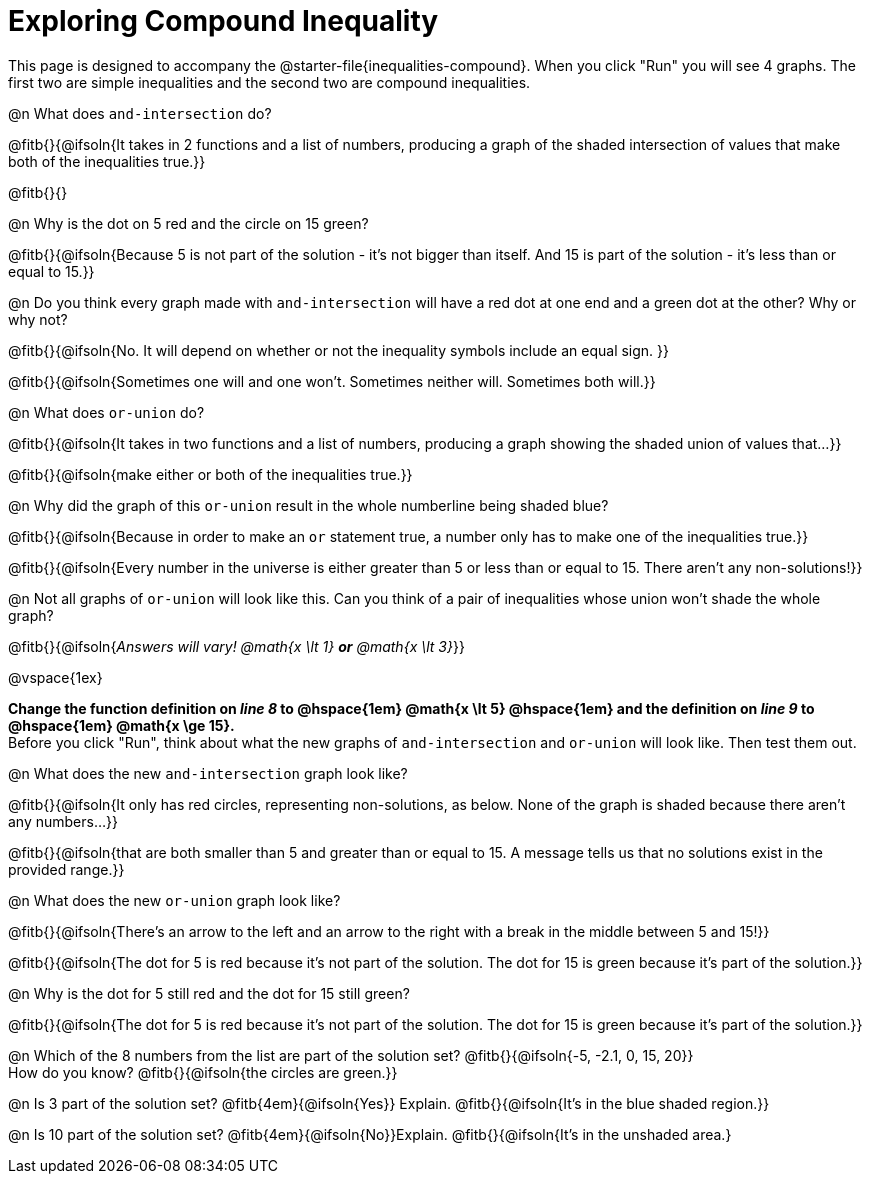 = Exploring Compound Inequality

[.linkInstructions]
This page is designed to accompany the @starter-file{inequalities-compound}. When you click "Run" you will see 4 graphs. The first two are simple inequalities and the second two are compound inequalities.

@n What does `and-intersection` do?

@fitb{}{@ifsoln{It takes in 2 functions and a list of numbers, producing a graph of the shaded intersection of values that make both of the inequalities true.}}

@fitb{}{}

@n Why is the dot on 5 red and the circle on 15 green?

@fitb{}{@ifsoln{Because 5 is not part of the solution - it's not bigger than itself. And 15 is part of the solution - it's less than or equal to 15.}}

@n Do you think every graph made with `and-intersection` will have a red dot at one end and a green dot at the other? Why or why not?

@fitb{}{@ifsoln{No. It will depend on whether or not the inequality symbols include an equal sign. }}

@fitb{}{@ifsoln{Sometimes one will and one won't. Sometimes neither will. Sometimes both will.}}

@n What does `or-union` do?

@fitb{}{@ifsoln{It takes in two functions and a list of numbers, producing a graph showing the shaded union of values that...}}

@fitb{}{@ifsoln{make either or both of the inequalities true.}}

@n Why did the graph of this `or-union` result in the whole numberline being shaded blue?

@fitb{}{@ifsoln{Because in order to make an `or` statement true, a number only has to make one of the inequalities true.}}

@fitb{}{@ifsoln{Every number in the universe is either greater than 5 or less than or equal to 15. There aren't any non-solutions!}}

@n Not all graphs of `or-union` will look like this. Can you think of a pair of inequalities whose union won't shade the whole graph?

@fitb{}{@ifsoln{_Answers will vary! @math{x \lt 1} *or* @math{x \lt 3}_}}

@vspace{1ex}
 
**Change the function definition on _line 8_ to @hspace{1em} @math{x \lt 5} @hspace{1em} and the definition on _line 9_ to @hspace{1em} @math{x \ge 15}.** +
Before you click "Run", think about what the new graphs of `and-intersection` and `or-union` will look like. Then test them out.

@n What does the new `and-intersection` graph look like?

@fitb{}{@ifsoln{It only has red circles, representing non-solutions, as below. None of the graph is shaded because there aren't any numbers...}}

@fitb{}{@ifsoln{that are both smaller than 5 and greater than or equal to 15. A message tells us that no solutions exist in the provided range.}}

@n What does the new `or-union` graph look like?

@fitb{}{@ifsoln{There's an arrow to the left and an arrow to the right with a break in the middle between 5 and 15!}}

@fitb{}{@ifsoln{The dot for 5 is red because it's not part of the solution. The dot for 15 is green because it's part of the solution.}}

@n Why is the dot for 5 still red and the dot for 15 still green?

@fitb{}{@ifsoln{The dot for 5 is red because it's not part of the solution. The dot for 15 is green because it's part of the solution.}}

@n Which of the 8 numbers from the list are part of the solution set? @fitb{}{@ifsoln{-5, -2.1, 0, 15, 20}} +
How do you know? @fitb{}{@ifsoln{the circles are green.}}

@n Is 3 part of the solution set? @fitb{4em}{@ifsoln{Yes}} Explain. @fitb{}{@ifsoln{It's in the blue shaded region.}}

@n Is 10 part of the solution set? @fitb{4em}{@ifsoln{No}}Explain. @fitb{}{@ifsoln{It's in the unshaded area.}
